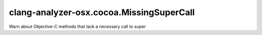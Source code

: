 .. title:: clang-tidy - clang-analyzer-osx.cocoa.MissingSuperCall

clang-analyzer-osx.cocoa.MissingSuperCall
=========================================

Warn about Objective-C methods that lack a necessary call to super
